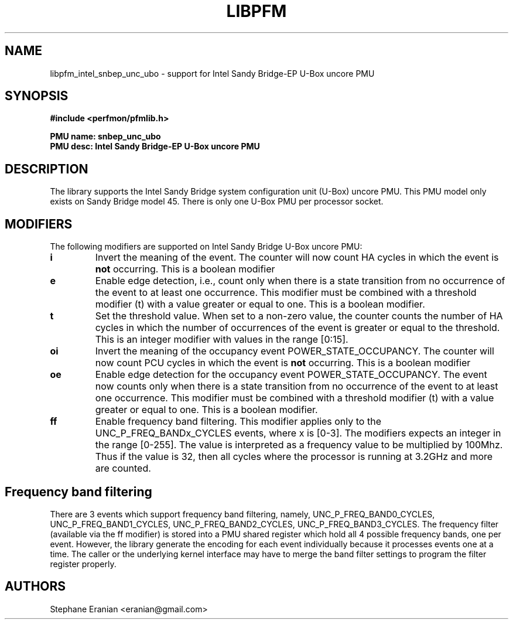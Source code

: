 .TH LIBPFM 3  "August, 2012" "" "Linux Programmer's Manual"
.SH NAME
libpfm_intel_snbep_unc_ubo - support for Intel Sandy Bridge-EP U-Box uncore PMU
.SH SYNOPSIS
.nf
.B #include <perfmon/pfmlib.h>
.sp
.B PMU name: snbep_unc_ubo
.B PMU desc: Intel Sandy Bridge-EP U-Box uncore PMU
.sp
.SH DESCRIPTION
The library supports the Intel Sandy Bridge system configuration unit (U-Box) uncore PMU.
This PMU model only exists on Sandy Bridge model 45. There is only one U-Box PMU
per processor socket.

.SH MODIFIERS
The following modifiers are supported on Intel Sandy Bridge U-Box uncore PMU:
.TP
.B i
Invert the meaning of the event. The counter will now count HA cycles in which the
event is \fBnot\fR occurring. This is a boolean modifier
.TP
.B e
Enable edge detection, i.e., count only when there is a state transition from no occurrence of the event to at least one occurrence. This modifier must be combined with a threshold modifier (t) with a value greater or equal to one.  This is a boolean modifier.
.TP
.B t
Set the threshold value. When set to a non-zero value, the counter counts the number
of HA cycles in which the number of occurrences of the event is greater or equal to
the threshold.  This is an integer modifier with values in the range [0:15].
.TP
.B oi
Invert the meaning of the occupancy event POWER_STATE_OCCUPANCY. The counter will now count PCU cycles in which the
event is \fBnot\fR occurring. This is a boolean modifier
.TP
.B oe
Enable edge detection for the occupancy event POWER_STATE_OCCUPANCY. The event now counts only when there is a state
transition from no occurrence of the event to at least one occurrence. This modifier must be combined with a threshold
modifier (t) with a value greater or equal to one.  This is a boolean modifier.

.TP
.B ff
Enable frequency band filtering. This modifier applies only to the UNC_P_FREQ_BANDx_CYCLES events, where x is [0-3].
The modifiers expects an integer in the range [0-255]. The value is interpreted as a frequency value to be
multiplied by 100Mhz. Thus if the value is 32, then all cycles where the processor is running at 3.2GHz and more are
counted.

.SH Frequency band filtering

There are 3 events which support frequency band filtering, namely, UNC_P_FREQ_BAND0_CYCLES, UNC_P_FREQ_BAND1_CYCLES,
UNC_P_FREQ_BAND2_CYCLES, UNC_P_FREQ_BAND3_CYCLES. The frequency filter (available via the ff modifier) is stored into
a PMU shared register which hold all 4 possible frequency bands, one per event. However, the library generate the
encoding for each event individually because it processes events one at a time. The caller or the underlying kernel
interface may have to merge the band filter settings to program the filter register properly.

.SH AUTHORS
.nf
Stephane Eranian <eranian@gmail.com>
.if
.PP
